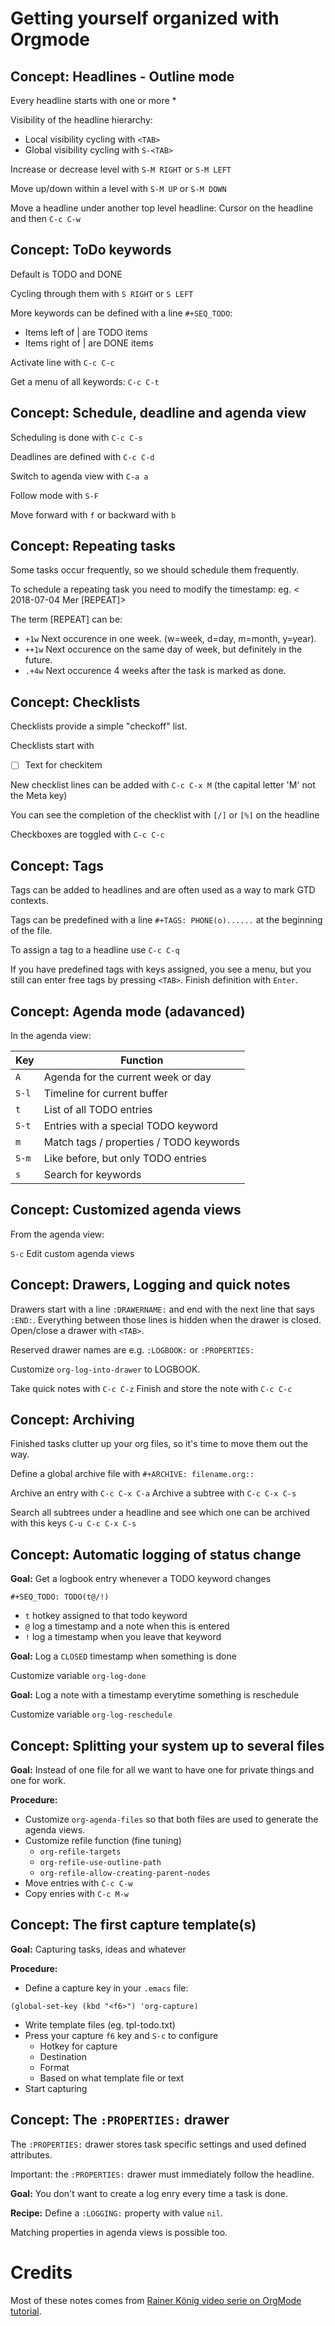 * Getting yourself organized with Orgmode

** Concept: Headlines - Outline mode

Every headline starts with one or more * 

Visibility of the headline hierarchy:
- Local visibility cycling with =<TAB>=
- Global visibility cycling with =S-<TAB>=

Increase or decrease level with =S-M RIGHT= or =S-M LEFT=

Move up/down within a level with =S-M UP= or =S-M DOWN=

Move a headline under another top level headline:
Cursor on the headline and then =C-c C-w=


** Concept: ToDo keywords
Default is TODO and DONE 

Cycling through them with =S RIGHT= or =S LEFT=

More keywords can be defined with a line =#+SEQ_TODO=:
- Items left of | are TODO items
- Items right of | are DONE items

Activate line with =C-c C-c=

Get a menu of all keywords: =C-c C-t=

** Concept: Schedule, deadline and agenda view
Scheduling is done with =C-c C-s=

Deadlines are defined with =C-c C-d=

Switch to agenda view with =C-a a=

Follow mode with =S-F=

Move forward with =f= or backward with =b=

** Concept: Repeating tasks

Some tasks occur frequently, so we should schedule them frequently. 

To schedule a repeating task you need to modify the timestamp: 
eg. < 2018-07-04 Mer [REPEAT]> 

The term [REPEAT] can be: 

- =+1w= Next occurence in one week. (w=week, d=day, m=month, y=year).
- =++1w= Next occurence on the same day of week, but definitely in the future.
- =.+4w= Next occurence 4 weeks after the task is marked as done.


** Concept: Checklists
Checklists provide a simple "checkoff" list.

Checklists start with 
- [ ] Text for checkitem

New checklist lines can be added with =C-c C-x M= (the capital letter 'M' not the Meta key)

You can see the completion of the checklist with =[/]= or =[%]= on the headline

Checkboxes are toggled with =C-c C-c=

** Concept: Tags 
Tags can be added to headlines and are often used as a way to mark GTD contexts.

Tags can be predefined with a line =#+TAGS: PHONE(o)......=
at the beginning of the file. 

To assign a tag to a headline use =C-c C-q=

If you have predefined tags with keys assigned, you see a menu, but you still can enter free tags by
pressing =<TAB>=. Finish definition with =Enter=.

** Concept: Agenda mode (adavanced)

In the agenda view: 

| Key   | Function                                |
|-------+-----------------------------------------|
| =A=   | Agenda for the current week or day      |
| =S-l= | Timeline for current buffer             |
| =t=   | List of all TODO entries                |
| =S-t= | Entries with a special TODO keyword     |
| =m=   | Match tags / properties / TODO keywords |
| =S-m= | Like before, but only TODO entries      |
| =s=   | Search for keywords                     |

** Concept: Customized agenda views

From the agenda view:

=S-c= Edit custom agenda views

** Concept: Drawers, Logging and quick notes

Drawers start with a line =:DRAWERNAME:= and end with the next line that says =:END:=. 
Everything between those lines is hidden when the drawer is closed. Open/close a drawer with =<TAB>=. 

Reserved drawer names are e.g. =:LOGBOOK:= or =:PROPERTIES:=

Customize =org-log-into-drawer= to LOGBOOK.

Take quick notes with =C-c C-z= 
Finish and store the note with =C-c C-c=

** Concept: Archiving

Finished tasks clutter up your org files, so it's time to move them out the way.

Define a global archive file with =#+ARCHIVE: filename.org::=

Archive an entry with =C-c C-x C-a=
Archive a subtree with =C-c C-x C-s= 

Search all subtrees under a headline and see which one can be archived with this keys
=C-u C-c C-x C-s=

** Concept: Automatic logging of status change

*Goal:* Get a logbook entry whenever a TODO keyword changes

=#+SEQ_TODO: TODO(t@/!)=
- =t= hotkey assigned to that todo keyword 
- =@= log a timestamp and a note when this is entered 
- =!= log a timestamp when you leave that keyword 

*Goal:* Log a =CLOSED= timestamp when something is done

Customize variable =org-log-done= 

*Goal:* Log a note with a timestamp everytime something is reschedule

Customize variable =org-log-reschedule= 

** Concept: Splitting your system up to several files

*Goal:* Instead of one file for all we want to have one for private things and one for work.

*Procedure:*

- Customize =org-agenda-files= so that both files are used to generate the agenda views.
- Customize refile function (fine tuning)
  - =org-refile-targets=
  - =org-refile-use-outline-path=
  - =org-refile-allow-creating-parent-nodes=
- Move entries with =C-c C-w=
- Copy enries with =C-c M-w=


** Concept: The first capture template(s)

*Goal:* Capturing tasks, ideas and whatever

*Procedure:*

- Define a capture key in your =.emacs= file:

#+BEGIN_SRC elisp
(global-set-key (kbd "<f6>") 'org-capture)
#+END_SRC

- Write template files (eg. tpl-todo.txt)
- Press your capture =f6= key and =S-c= to configure
  - Hotkey for capture
  - Destination
  - Format
  - Based on what template file or text
- Start capturing
 

** Concept: The =:PROPERTIES:= drawer

The =:PROPERTIES:= drawer stores task specific settings and used defined attributes.


Important: the =:PROPERTIES:= drawer must immediately follow the headline.

*Goal:* You don't want to create a log enry every time a task is done.

*Recipe:* Define a =:LOGGING:= property with value =nil=.

Matching properties in agenda views is possible too.



* Credits

Most of these notes comes from [[https://www.youtube.com/playlist?list=PLVtKhBrRV_ZkPnBtt_TD1Cs9PJlU0IIdE][Rainer König video serie on OrgMode tutorial]].
